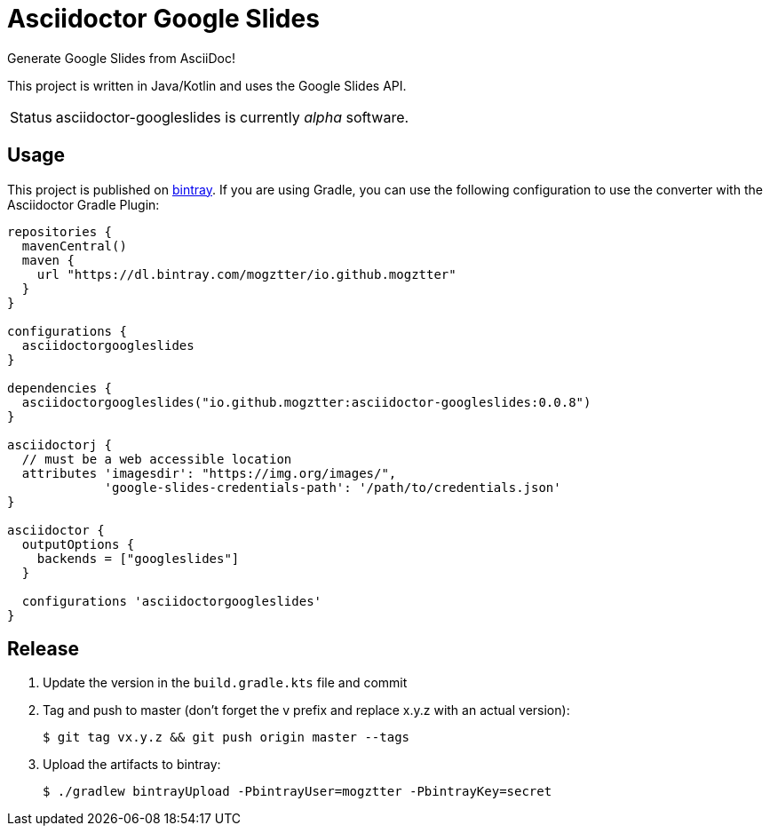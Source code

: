 = Asciidoctor Google Slides
:project-name: asciidoctor-googleslides

Generate Google Slides from AsciiDoc!

This project is written in Java/Kotlin and uses the Google Slides API.

[caption=Status]
CAUTION: {project-name} is currently _alpha_ software.

== Usage

This project is published on https://bintray.com/mogztter/io.github.mogztter/asciidoctor-googleslides[bintray].
If you are using Gradle, you can use the following configuration to use the converter with the Asciidoctor Gradle Plugin:

[source,gradle]
----
repositories {
  mavenCentral()
  maven {
    url "https://dl.bintray.com/mogztter/io.github.mogztter"
  }
}

configurations {
  asciidoctorgoogleslides
}

dependencies {
  asciidoctorgoogleslides("io.github.mogztter:asciidoctor-googleslides:0.0.8")
}

asciidoctorj {
  // must be a web accessible location
  attributes 'imagesdir': "https://img.org/images/",
             'google-slides-credentials-path': '/path/to/credentials.json'
}

asciidoctor {
  outputOptions {
    backends = ["googleslides"]
  }

  configurations 'asciidoctorgoogleslides'
}
----

== Release

. Update the version in the `build.gradle.kts` file and commit
. Tag and push to master (don’t forget the v prefix and replace x.y.z with an actual version):
+
 $ git tag vx.y.z && git push origin master --tags
+
. Upload the artifacts to bintray:
+
 $ ./gradlew bintrayUpload -PbintrayUser=mogztter -PbintrayKey=secret

